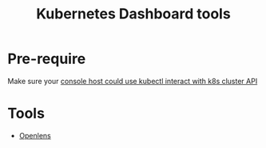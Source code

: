 :PROPERTIES:
:ID:       3c577bc9-0403-468a-9214-47a0c0151d6f
:END:
#+title: Kubernetes Dashboard tools
#+filetags:

* Pre-require
Make sure your [[id:4a30a096-d006-4351-bfe4-0b926b81ba17][console host could use kubectl interact with k8s cluster API]]
* Tools
+ [[id:681b0fdd-d828-480f-ab95-26d64305a4f1][Openlens]]
